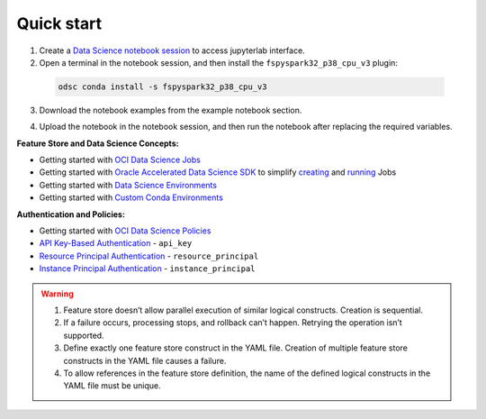 Quick start
************
1. Create a `Data Science notebook session <https://docs.oracle.com/en-us/iaas/data-science/using/create-notebook-sessions.htm>`__ to access jupyterlab interface.

2. Open a terminal in the notebook session, and then install the ``fspyspark32_p38_cpu_v3`` plugin:

  ..  code-block:: shell

     odsc conda install -s fspyspark32_p38_cpu_v3

3. Download the notebook examples from the example notebook section.

.. seealso::
   Refer to :ref:`Notebook Examples` which contains more examples for using feature store.

4. Upload the notebook in the notebook session, and then run the notebook after replacing the required variables.



**Feature Store and Data Science Concepts:**

- Getting started with  `OCI Data Science Jobs <https://docs.oracle.com/en-us/iaas/data-science/using/jobs-about.htm>`__
- Getting started with  `Oracle Accelerated Data Science SDK <https://accelerated-data-science.readthedocs.io/en/latest/index.html>`__ to simplify `creating <https://accelerated-data-science.readthedocs.io/en/latest/user_guide/jobs/data_science_job.html#define-a-job>`__ and `running <https://accelerated-data-science.readthedocs.io/en/latest/user_guide/jobs/data_science_job.html#run-a-job-and-monitor-outputs>`__ Jobs
- Getting started with  `Data Science Environments <https://docs.oracle.com/en-us/iaas/data-science/using/conda_environ_list.htm>`__
- Getting started with  `Custom Conda Environments <https://docs.oracle.com/en-us/iaas/data-science/using/conda_create_conda_env.htm>`__

**Authentication and Policies:**

- Getting started with `OCI Data Science Policies <https://docs.oracle.com/en-us/iaas/data-science/using/policies.htm>`__
- `API Key-Based Authentication <https://docs.oracle.com/en-us/iaas/Content/API/Concepts/sdk_authentication_methods.htm#sdk_authentication_methods_api_key>`__ - ``api_key``
- `Resource Principal Authentication <https://docs.oracle.com/en-us/iaas/Content/API/Concepts/sdk_authentication_methods.htm#sdk_authentication_methods_resource_principal>`__ - ``resource_principal``
- `Instance Principal Authentication <https://docs.oracle.com/en-us/iaas/Content/API/Concepts/sdk_authentication_methods.htm#sdk_authentication_methods_instance_principaldita>`__ - ``instance_principal``

.. seealso::

   Review the `Terraform section <https://objectstorage.us-ashburn-1.oraclecloud.com/p/hh2NOgFJbVSg4amcLM3G3hkTuHyBD-8aE_iCsuZKEvIav1Wlld-3zfCawG4ycQGN/n/ociodscdev/b/oci-feature-store/o/beta/index.html#document-terraform>`__ for setting up feature store server.

.. warning::

   1. Feature store doesn’t allow parallel execution of similar logical constructs. Creation is sequential.
   2. If a failure occurs, processing stops, and rollback can’t happen. Retrying the operation isn’t supported.
   3. Define exactly one feature store construct in the YAML file. Creation of multiple feature store constructs in the YAML file causes a failure.
   4. To allow references in the feature store definition, the name of the defined logical constructs in the YAML file must be unique.

.. tabs::

  .. code-tab:: Python3
    :caption: Python

    from ads.feature_store.feature_group_expectation import Expectation, Rule, ExpectationType, ValidationEngineType
    from ads.feature_store.feature_store import FeatureStore
    from ads.feature_store.input_feature_detail import FeatureDetail, FeatureType
    from ads.feature_store.transformation import TransformationMode
    import ads

    compartment_id = "ocid1.compartment.<unique_id>"
    metastore_id = "ocid1.datacatalogmetastore.oc1.iad.<unique_id>"
    api_gateway_endpoint = "https://**.{region}.oci.customer-oci.com/20230101"
    os.environ["OCI_FS_SERVICE_ENDPOINT"] = api_gateway_endpoint

    ads.set_auth(auth="api_key")

    # step1: Create the feature store
    feature_store_resource = (
        FeatureStore()
        .with_description("<feature_store_description>")
        .with_compartment_id(compartment_id)
        .with_name("<name>")
        .with_offline_config(metastore_id=metastore_id)
    )

    feature_store = feature_store_resource.create()
    entity = feature_store.create_entity(name="product")


    # step2: Create the feature store
    def transactions_df(dataframe, **kwargs):
        columns = kwargs.get('columns', '*')  # The default is to select all columns if 'columns' isn't provided
        where_clause = kwargs.get('where_clause', '')  # The default is to an empty where clause if 'where_clause' not provided

        sql_query = f"""
                    SELECT
                        {columns}
                    FROM
                        {table_name}
                    {where_clause}
                """
        return sql_query

    transformation = feature_store.create_transformation(
        transformation_mode=TransformationMode.SQL,
        source_code_func=transactions_df
    )


    # step3: Create the expectation
    expectation_suite = ExpectationSuite(expectation_suite_name="feature_definition")
    expectation_suite.add_expectation(
        ExpectationConfiguration(
            expectation_type="expect_column_values_to_not_be_null",
            kwargs={"column": "date"}
        )
    )

    input_feature_details = [FeatureDetail("rule_name").with_feature_type(FeatureType.STRING).with_order_number(1)]

    # step4: Create the statistics configuration
    stats_config = StatisticsConfig().with_is_enabled(False)

    # step5: Create the feature group
    transformation_args = {"columns": "col1, col2", "where_clause": "col3 > 100"}
    feature_group = entity.create_feature_group(
                        primary_keys=["name"],
                        partition_keys=["name"],
                        input_feature_details,
                        expectation_suite=expectation_suite,
                        expectation_type=ExpectationType.LENIENT,
                        statistics_config=stats_config,
                        name="<feature_group_name>",
                        transformation_id=transformation.id,
                        transformation_kwargs=transformation_args
                    )


  .. code-tab:: Python3
    :caption: YAML

    from ads.feature_store.feature_store_registrar import FeatureStoreRegistrar

    yaml_string = """
    apiVersion: 20230101
    kind: featureStore
    spec:
      name: *feature_store_name
      offlineConfig:
        metastoreId: *metastore_id

      entity: &entity
        - kind: entity
          spec:
            name: *entity_name


      transformation: &transformation
        - kind: transformation
          spec:
            name: *transformation_name
            transformationMode: *transformation_mode
            sourceCode: *source_code

      featureGroup:
        - kind: featureGroup
          spec:
            name: *feature_group_name
            dataSource: *ds
            description: *feature_group_desc
            transformation: *transformation
            entity: *entity
            primaryKeys:
              *fg_primary_key
            inputFeatureDetails:
              - name: *feature_name
                featureType: *feature_type
                orderNumber: 1

      dataset:
        - kind: dataset
          spec:
            name: *dataset_name
            entity: *entity
            datasetIngestionMode: *ingestion_mode
            description: *dataset_description
            query: *query_statement
    """

    feature_registrar = FeatureStoreRegistrar.from_yaml(yaml_string)
